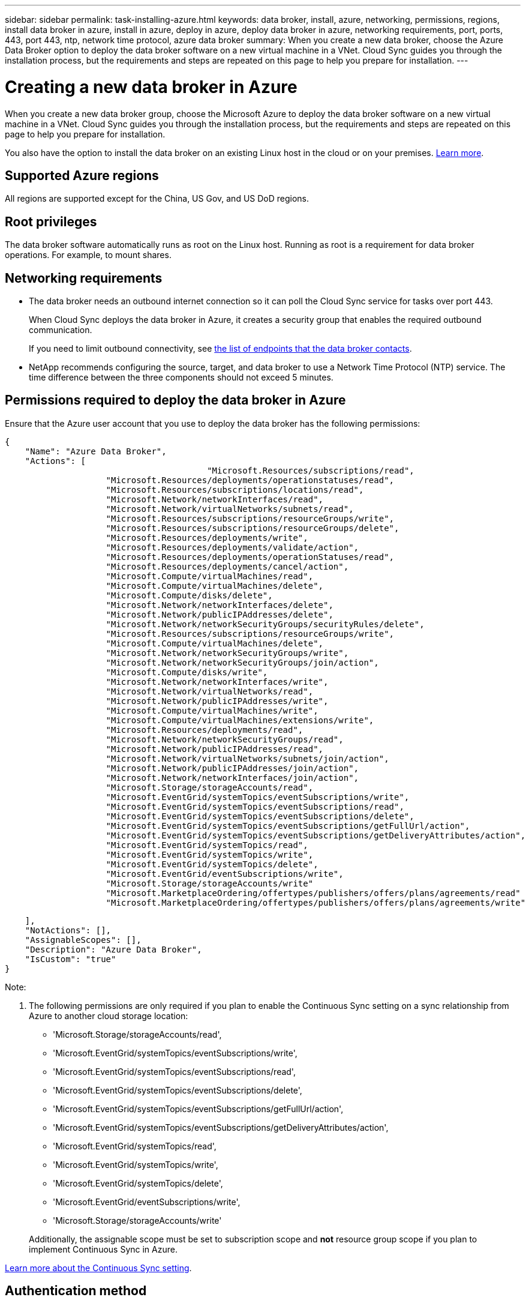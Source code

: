 ---
sidebar: sidebar
permalink: task-installing-azure.html
keywords: data broker, install, azure, networking, permissions, regions, install data broker in azure, install in azure, deploy in azure, deploy data broker in azure, networking requirements, port, ports, 443, port 443, ntp, network time protocol, azure data broker
summary: When you create a new data broker, choose the Azure Data Broker option to deploy the data broker software on a new virtual machine in a VNet. Cloud Sync guides you through the installation process, but the requirements and steps are repeated on this page to help you prepare for installation.
---

= Creating a new data broker in Azure
:hardbreaks:
:nofooter:
:icons: font
:linkattrs:
:imagesdir: ./media/

[.lead]
When you create a new data broker group, choose the Microsoft Azure to deploy the data broker software on a new virtual machine in a VNet. Cloud Sync guides you through the installation process, but the requirements and steps are repeated on this page to help you prepare for installation.

You also have the option to install the data broker on an existing Linux host in the cloud or on your premises. link:task-installing-linux.html[Learn more].

== Supported Azure regions

All regions are supported except for the China, US Gov, and US DoD regions.

== Root privileges

The data broker software automatically runs as root on the Linux host. Running as root is a requirement for data broker operations. For example, to mount shares.

== Networking requirements

* The data broker needs an outbound internet connection so it can poll the Cloud Sync service for tasks over port 443.
+
When Cloud Sync deploys the data broker in Azure, it creates a security group that enables the required outbound communication.
+
If you need to limit outbound connectivity, see link:reference-networking.html[the list of endpoints that the data broker contacts].

* NetApp recommends configuring the source, target, and data broker to use a Network Time Protocol (NTP) service. The time difference between the three components should not exceed 5 minutes.

== Permissions required to deploy the data broker in Azure

Ensure that the Azure user account that you use to deploy the data broker has the following permissions:

[source,json]
{
    "Name": "Azure Data Broker",
    "Actions": [
					"Microsoft.Resources/subscriptions/read",
                    "Microsoft.Resources/deployments/operationstatuses/read",
                    "Microsoft.Resources/subscriptions/locations/read",
                    "Microsoft.Network/networkInterfaces/read",
                    "Microsoft.Network/virtualNetworks/subnets/read",
                    "Microsoft.Resources/subscriptions/resourceGroups/write",
                    "Microsoft.Resources/subscriptions/resourceGroups/delete",
                    "Microsoft.Resources/deployments/write",
                    "Microsoft.Resources/deployments/validate/action",
                    "Microsoft.Resources/deployments/operationStatuses/read",
                    "Microsoft.Resources/deployments/cancel/action",
                    "Microsoft.Compute/virtualMachines/read",
                    "Microsoft.Compute/virtualMachines/delete",
                    "Microsoft.Compute/disks/delete",
                    "Microsoft.Network/networkInterfaces/delete",
                    "Microsoft.Network/publicIPAddresses/delete",
                    "Microsoft.Network/networkSecurityGroups/securityRules/delete",
                    "Microsoft.Resources/subscriptions/resourceGroups/write",
                    "Microsoft.Compute/virtualMachines/delete",
                    "Microsoft.Network/networkSecurityGroups/write",
                    "Microsoft.Network/networkSecurityGroups/join/action",
                    "Microsoft.Compute/disks/write",
                    "Microsoft.Network/networkInterfaces/write",
                    "Microsoft.Network/virtualNetworks/read",
                    "Microsoft.Network/publicIPAddresses/write",
                    "Microsoft.Compute/virtualMachines/write",
                    "Microsoft.Compute/virtualMachines/extensions/write",
                    "Microsoft.Resources/deployments/read",
                    "Microsoft.Network/networkSecurityGroups/read",
                    "Microsoft.Network/publicIPAddresses/read",
                    "Microsoft.Network/virtualNetworks/subnets/join/action",
                    "Microsoft.Network/publicIPAddresses/join/action",
                    "Microsoft.Network/networkInterfaces/join/action",
                    "Microsoft.Storage/storageAccounts/read",
                    "Microsoft.EventGrid/systemTopics/eventSubscriptions/write",
                    "Microsoft.EventGrid/systemTopics/eventSubscriptions/read",
                    "Microsoft.EventGrid/systemTopics/eventSubscriptions/delete",
                    "Microsoft.EventGrid/systemTopics/eventSubscriptions/getFullUrl/action",
                    "Microsoft.EventGrid/systemTopics/eventSubscriptions/getDeliveryAttributes/action",
                    "Microsoft.EventGrid/systemTopics/read",
                    "Microsoft.EventGrid/systemTopics/write",
                    "Microsoft.EventGrid/systemTopics/delete",
                    "Microsoft.EventGrid/eventSubscriptions/write",
                    "Microsoft.Storage/storageAccounts/write"
                    "Microsoft.MarketplaceOrdering/offertypes/publishers/offers/plans/agreements/read"
                    "Microsoft.MarketplaceOrdering/offertypes/publishers/offers/plans/agreements/write"

    ],
    "NotActions": [],
    "AssignableScopes": [],
    "Description": "Azure Data Broker",
    "IsCustom": "true"
}

Note:

1. The following permissions are only required if you plan to enable the Continuous Sync setting on a sync relationship from Azure to another cloud storage location:
* 'Microsoft.Storage/storageAccounts/read',
* 'Microsoft.EventGrid/systemTopics/eventSubscriptions/write',
* 'Microsoft.EventGrid/systemTopics/eventSubscriptions/read',
* 'Microsoft.EventGrid/systemTopics/eventSubscriptions/delete',
* 'Microsoft.EventGrid/systemTopics/eventSubscriptions/getFullUrl/action',
* 'Microsoft.EventGrid/systemTopics/eventSubscriptions/getDeliveryAttributes/action',
* 'Microsoft.EventGrid/systemTopics/read',
* 'Microsoft.EventGrid/systemTopics/write',
* 'Microsoft.EventGrid/systemTopics/delete',
* 'Microsoft.EventGrid/eventSubscriptions/write',
* 'Microsoft.Storage/storageAccounts/write'

+
Additionally, the assignable scope must be set to subscription scope and *not* resource group scope if you plan to implement Continuous Sync in Azure.

https://docs.netapp.com/us-en/cloud-manager-sync/task-creating-relationships.html#settings[Learn more about the Continuous Sync setting].


== Authentication method

When you deploy the data broker, you'll need to choose an authentication method for the virtual machine: a password or an SSH public-private key pair.

For help with creating a key pair, refer to https://docs.microsoft.com/en-us/azure/virtual-machines/linux/mac-create-ssh-keys[Azure Documentation: Create and use an SSH public-private key pair for Linux VMs in Azure^].

== Creating the data broker

There are a few ways to create a new data broker. These steps describe how to install a data broker in Azure when you create a sync relationship.

.Steps

. Click *Create New Sync*.

. On the *Define Sync Relationship* page, choose a source and target and click *Continue*.
+
Complete the steps until you reach the *Data Broker Group* page.

. On the *Data Broker Group* page, click *Create Data Broker* and then select *Microsoft Azure*.
+
image:screenshot-azure.png["A screenshot of the Data Broker page that enables you to choose between an AWS, Azure, Google Cloud, and On-Prem data broker."]

. Enter a name for the data broker and click *Continue*.

. If you're prompted, log in to your Microsoft account. If you're not prompted, click *Log in to Azure*.
+
The form is owned and hosted by Microsoft. Your credentials are not provided to NetApp.

. Choose a location for the data broker and enter basic details about the virtual machine.
+
image:screenshot_azure_data_broker.gif["A screenshot of the Azure deployment page that shows the following fields: Subscription, Azure region, VNet, Subnet, VM Name, User Name, Authentication Method, and Resource Group."]
+
NOTE: If you plan to implement a Continuous Sync relationship, you must assign a custom role to your data broker. This can also be done manually after the broker is created.

. Specify a proxy configuration, if a proxy is required for internet access in the VNet.

. Click *Continue* and keep the page open until the deployment is complete.
+
The process can take up to 7 minutes.

. In Cloud Sync, click *Continue* once the data broker is available.

. Complete the pages in the wizard to create the new sync relationship.

.Result

You have deployed a data broker in Azure and created a new sync relationship. You can use this data broker with additional sync relationships.

.Getting a message about needing admin consent?
****
If Microsoft notifies you that admin approval is required because Cloud Sync needs permission to access resources in your organization on your behalf, then you have two options:

. Ask your AD admin to provide you with the following permission:
+
In Azure, go to *Admin Centers > Azure AD > Users and Groups > User Settings* and enable *Users can consent to apps accessing company data on their behalf*.

. Ask your AD admin to consent on your behalf to *CloudSync-AzureDataBrokerCreator* using the following URL (this is the admin consent endpoint):
+
\https://login.microsoftonline.com/{FILL HERE YOUR TENANT ID}/v2.0/adminconsent?client_id=8ee4ca3a-bafa-4831-97cc-5a38923cab85&redirect_uri=https://cloudsync.netapp.com&scope=https://management.azure.com/user_impersonationhttps://graph.microsoft.com/User.Read
+
As shown in the URL, our app URL is \https://cloudsync.netapp.com and the application client ID is 8ee4ca3a-bafa-4831-97cc-5a38923cab85.
****

== Details about the data broker VM

Cloud Sync creates a data broker in Azure using the following configuration.

VM type::
Standard DS4 v2

vCPUs::
8

RAM::
28 GB

Operating system::
Rocky Linux 9.0

Disk size and type::
64 GB Premium SSD

